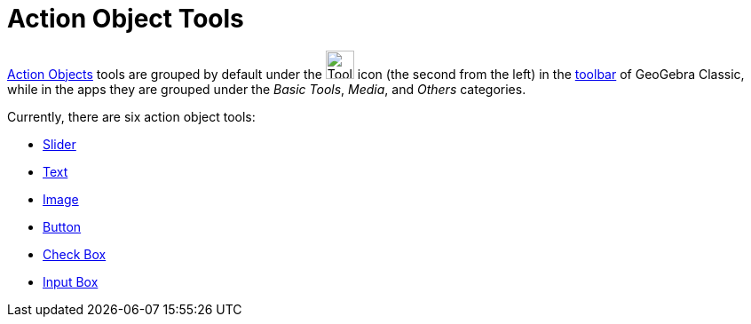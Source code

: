 = Action Object Tools
:page-en: tools/Action_Object_Tools
ifdef::env-github[:imagesdir: /en/modules/ROOT/assets/images]

xref:/Action_Objects.adoc[Action Objects] tools are grouped by default under the image:Tool_Slider.gif[Tool Slider.gif,width=32,height=32] icon (the second from the left) in the xref:/Toolbar.adoc[toolbar] of GeoGebra Classic, while in the apps they are grouped under the _Basic Tools_, _Media_, and _Others_ categories.

Currently, there are six action object tools:

* xref:/tools/Slider.adoc[Slider]
* xref:/tools/Text.adoc[Text]
* xref:/tools/Image.adoc[Image]
* xref:/tools/Button.adoc[Button]
* xref:/tools/Check_Box.adoc[Check Box]
* xref:/tools/Input_Box.adoc[Input Box]
